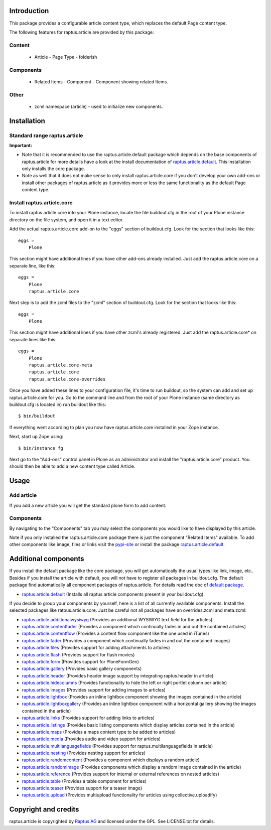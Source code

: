 Introduction
============

This package provides a configurable article content type, which replaces the 
default Page content type.

The following features for raptus.article are provided by this package:

Content
-------
    * Article - Page Type - folderish

Components
----------
    * Related Items - Component - Component showing related Items.

Other
-----
    * zcml namespace (article) - used to initialize new components.

Installation
============

Standard range raptus.article
-----------------------------
**Important:**

- Note that it is recommended to use the raptus.article.default
  package which depends on the base components of raptus.article
  for more details have a look at the install documentation of 
  `raptus.article.default
  <http://pypi.python.org/pypi/raptus.article.default>`_.
  This installation only installs the core package.

- Note as well that it does not make sense to only install
  raptus.article.core if you don't develop your own add-ons or install other
  packages of raptus.article as it provides more or less the same functionality
  as the default Page content type.

Install raptus.article.core
---------------------------

To install raptus.article.core into your Plone instance, locate the file
buildout.cfg in the root of your Plone instance directory on the file system,
and open it in a text editor.

Add the actual raptus.article.core add-on to the "eggs" section of
buildout.cfg. Look for the section that looks like this::

    eggs =
        Plone

This section might have additional lines if you have other add-ons already
installed. Just add the raptus.article.core on a separate line, like this::

    eggs =
        Plone
        raptus.article.core

Next step is to add the zcml files to the "zcml" section of
buildout.cfg. Look for the section that looks like this::

    eggs =
        Plone

This section might have additional lines if you have other zcml's already
registered. Just add the raptus.article.core* on separate lines like this::

    eggs =
        Plone
        raptus.article.core-meta
        raptus.article.core
        raptus.article.core-overrides

Once you have added these lines to your configuration file, it's time to run
buildout, so the system can add and set up raptus.article.core for you. Go to the
command line and from the root of your Plone instance (same directory as
buildout.cfg is located in) run buildout like this::

    $ bin/buildout

If everything went according to plan you now have raptus.article.core installed
in your Zope instance.

Next, start up Zope using::

    $ bin/instance fg

Next go to the "Add-ons" control panel in Plone as an administrator and
install the "raptus.article.core" product. You should then be able to add
a new content type called Article.

Usage
=====

Add article
-----------
If you add a new article you will get the standard plone form to add content.

Components
----------
By navigating to the "Components" tab you may select the components you would like
to have displayed by this article.

Note if you only installed the raptus.article.core package there is just
the component "Related Items" available. To add other components like image,
files or links visit the 
`pypi-site <http://pypi.python.org/pypi?%3Aaction=search&term=raptus.article&submit=search>`_
or install the package 
`raptus.article.default <http://pypi.python.org/pypi/raptus.article.default>`_. 

Additional components
=====================
If you install the default package like the core package, you will get automatically the usual types
like link, image, etc.. Besides if you install the article with default, you will not have to register
all packages in buildout.cfg. The default package find automatically all component packages of raptus.article.
For details read the doc of `default package <http://pypi.python.org/pypi/raptus.article.default/>`_.

- `raptus.article.default <http://pypi.python.org/pypi/raptus.article.default>`_
  (Installs all raptus article components present in your buildout.cfg).

If you decide to group your components by yourself, here is a list of all currently available components. 
Install the selected packages like ratpus.article.core. Just be careful not all packages have an overrides.zcml
and meta.zcml:

- `raptus.article.additionalwysiwyg <http://pypi.python.org/pypi/raptus.article.additionalwysiwyg/>`_
  (Provides an additional WYSIWYG text field for the articles)
  
- `raptus.article.contentfader <http://pypi.python.org/pypi/raptus.article.contentfader>`_
  (Provides a component which continually fades in and out the contained articles)
  
- `raptus.article.contentflow <http://pypi.python.org/pypi/raptus.article.contentflow>`_
  (Provides a content flow component like the one used in iTunes)
  
- `raptus.article.fader <http://pypi.python.org/pypi/raptus.article.fader>`_
  (Provides a component which continually fades in and out the contained images)
  
- `raptus.article.files <http://pypi.python.org/pypi/raptus.article.files>`_
  (Provides support for adding attachments to articles)
  
- `raptus.article.flash <http://pypi.python.org/pypi/raptus.article.flash>`_
  (Provides support for flash movies)
  
- `raptus.article.form <http://pypi.python.org/pypi/raptus.article.form>`_
  (Provides support for PloneFormGen)
  
- `raptus.article.gallery <http://pypi.python.org/pypi/raptus.article.gallery>`_
  (Provides basic gallery components)
  
- `raptus.article.header <http://pypi.python.org/pypi/raptus.article.header>`_
  (Provides header image support by integrating raptus.header in article)
  
- `raptus.article.hidecolumns <http://pypi.python.org/pypi/raptus.article.hidecolumns>`_
  (Provides functionality to hide the left or right portlet column per article)
  
- `raptus.article.images <http://pypi.python.org/pypi/raptus.article.images>`_
  (Provides support for adding images to articles)
  
- `raptus.article.lightbox <http://pypi.python.org/pypi/raptus.article.lightbox>`_
  (Provides an inline lightbox component showing the images contained in the article)
  
- `raptus.article.lightboxgallery <http://pypi.python.org/pypi/raptus.article.lightboxgallery>`_
  (Provides an inline lightbox component with a horizontal gallery showing the images contained in the article)
  
- `raptus.article.links <http://pypi.python.org/pypi/raptus.article.links>`_
  (Provides support for adding links to articles)
  
- `raptus.article.listings <http://pypi.python.org/pypi/raptus.article.listings>`_
  (Provides basic listing components which display articles contained in the article)
  
- `raptus.article.maps <http://pypi.python.org/pypi/raptus.article.maps>`_
  (Provides a maps content type to be added to articles)
  
- `raptus.article.media <http://pypi.python.org/pypi/raptus.article.media>`_
  (Provides audio and video support for articles)
  
- `raptus.article.multilanguagefields <http://pypi.python.org/pypi/raptus.article.multilanguagefields>`_
  (Provides support for raptus.multilanguagefields in article)
  
- `raptus.article.nesting <http://pypi.python.org/pypi/raptus.article.nesting>`_
  (Provides nesting support for articles)
  
- `raptus.article.randomcontent <http://pypi.python.org/pypi/raptus.article.randomcontent>`_
  (Provides a component which displays a random article)
  
- `raptus.article.randomimage <http://pypi.python.org/pypi/raptus.article.randomimage>`_
  (Provides components which display a random image contained in the article)
  
- `raptus.article.reference <http://pypi.python.org/pypi/raptus.article.reference>`_
  (Provides support for internal or external references on nested articles)
  
- `raptus.article.table <http://pypi.python.org/pypi/raptus.article.table>`_
  (Provides a table component for articles)
  
- `raptus.article.teaser <http://pypi.python.org/pypi/raptus.article.teaser>`_
  (Provides support for a teaser image)
  
- `raptus.article.upload <http://pypi.python.org/pypi/raptus.article.upload>`_
  (Provides multiupload functionality for articles using collective.uploadify)

Copyright and credits
=====================

raptus.article is copyrighted by `Raptus AG <http://raptus.com>`_ and licensed under the GPL. 
See LICENSE.txt for details.
